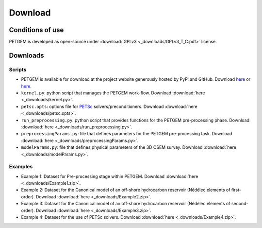 .. _Download:

Download
========

.. _Conditions of use:

Conditions of use
-----------------

PETGEM is developed as open-source under
:download:`GPLv3 <_downloads/GPLv3_T_C.pdf>` license.

.. raw:: html

  <div style="height:300px; border:2px solid black; overflow-y: scroll;">
  <table>

  <p style="font-size:18px; text-align:center; font-weight: bold; padding-left: 15px; padding-right: 15px;">GNU GENERAL PUBLIC LICENSE</p>

  <p style="padding-left: 15px; padding-right: 15px;">Version 3, 29 June 2007
  Copyright © 2007 Free Software Foundation, Inc. &lt;<a class="reference external" href="http://fsf.org/">http://fsf.org/</a>&gt;</p>
  <p style="padding-left: 15px; padding-right: 15px;">Everyone is permitted to copy and distribute verbatim copies of this license document, but changing it is not allowed.</p>

  <p style="font-size:18px; font-weight: bold; padding-left: 15px; padding-right: 15px;">Preamble</p>

  <p style="padding-left: 15px; padding-right: 15px;">The GNU General Public License is a free, copyleft license for software and other kinds of works.
  The licenses for most software and other practical works are designed to take away your freedom to share and change the works. By contrast, the GNU General Public License is intended to guarantee your freedom to share and change all versions of a program--to make sure it remains free software for all its users. We, the Free Software Foundation, use the GNU General Public License for most of our software; it applies also to any other work released this way by its authors. You can apply it to your programs, too.
  When we speak of free software, we are referring to freedom, not price. Our General Public Licenses are designed to make sure that you have the freedom to distribute copies of free software (and charge for them if you wish), that you receive source code or can get it if you want it, that you can change the software or use pieces of it in new free programs, and that you know you can do these things.
  To protect your rights, we need to prevent others from denying you these rights or asking you to surrender the rights. Therefore, you have certain responsibilities if you distribute copies of the software, or if you modify it: responsibilities to respect the freedom of others.
  For example, if you distribute copies of such a program, whether gratis or for a fee, you must pass on to the recipients the same freedoms that you received. You must make sure that they, too, receive or can get the source code. And you must show them these terms so they know their rights.
  Developers that use the GNU GPL protect your rights with two steps: (1) assert copyright on the software, and (2) offer you this License giving you legal permission to copy, distribute and/or modify it.
  For the developers' and authors' protection, the GPL clearly explains that there is no warranty for this free software. For both users' and authors' sake, the GPL requires that modified versions be marked as changed, so that their problems will not be attributed erroneously to authors of previous versions.
  Some devices are designed to deny users access to install or run modified versions of the software inside them, although the manufacturer can do so. This is fundamentally incompatible with the aim of protecting users' freedom to change the software. The systematic pattern of such abuse occurs in the area of products for individuals to use, which is precisely where it is most unacceptable. Therefore, we have designed this version of the GPL to prohibit the practice for those products. If such problems arise substantially in other domains, we stand ready to extend this provision to those domains in future versions of the GPL, as needed to protect the freedom of users.
  Finally, every program is threatened constantly by software patents. States should not allow patents to restrict development and use of software on general-purpose computers, but in those that do, we wish to avoid the special danger that patents applied to a free program could make it effectively proprietary. To prevent this, the GPL assures that patents cannot be used to render the program non-free.
  The precise terms and conditions for copying, distribution and modification follow.</p>

  <p style="font-size:18px; font-weight: bold; padding-left: 15px; padding-right: 15px;">TERMS AND CONDITIONS</p>

  <p style="font-size:18px; font-weight: bold; padding-left: 15px; padding-right: 15px;">0. Definitions.</p>

  <p style="padding-left: 15px; padding-right: 15px;">“This License” refers to version 3 of the GNU General Public License.</p>
  <p style="padding-left: 15px; padding-right: 15px;">“Copyright” also means copyright-like laws that apply to other kinds of works, such as semiconductor masks.</p>
  <p style="padding-left: 15px; padding-right: 15px;">“The Program” refers to any copyrightable work licensed under this License. Each licensee is addressed as “you”. “Licensees” and “recipients” may be individuals or organizations.</p>
  <p style="padding-left: 15px; padding-right: 15px;">To “modify” a work means to copy from or adapt all or part of the work in a fashion requiring copyright permission, other than the making of an exact copy. The resulting work is called a “modified version” of the earlier work or a work “based on” the earlier work.
  A “covered work” means either the unmodified Program or a work based on the Program.</p>
  <p style="padding-left: 15px; padding-right: 15px;">To “propagate” a work means to do anything with it that, without permission, would make you directly or secondarily liable for infringement under applicable copyright law, except executing it on a computer or modifying a private copy. Propagation includes copying, distribution (with or without modification), making available to the public, and in some countries other activities as well.</p>
  <p style="padding-left: 15px; padding-right: 15px;">To “convey” a work means any kind of propagation that enables other parties to make or receive copies. Mere interaction with a user through a computer network, with no transfer of a copy, is not conveying.</p>
  <p style="padding-left: 15px; padding-right: 15px;">An interactive user interface displays “Appropriate Legal Notices” to the extent that it includes a convenient and prominently visible feature that (1) displays an appropriate copyright notice, and (2) tells the user that there is no warranty for the work (except to the extent that warranties are provided), that licensees may convey the work under this License, and how to view a copy of this License. If the interface presents a list of user commands or options, such as a menu, a prominent item in the list meets this criterion.</p>

  <p style="font-size:18px; font-weight: bold; padding-left: 15px; padding-right: 15px;">1. Source Code.</p>

  <p style="padding-left: 15px; padding-right: 15px;">The “source code” for a work means the preferred form of the work for making modifications to it. “Object code” means any non-source form of a work.</p>
  <p style="padding-left: 15px; padding-right: 15px;">A “Standard Interface” means an interface that either is an official standard defined by a recognized standards body, or, in the case of interfaces specified for a particular programming language, one that is widely used among developers working in that language.</p>
  <p style="padding-left: 15px; padding-right: 15px;">The “System Libraries” of an executable work include anything, other than the work as a whole, that (a) is included in the normal form of packaging a Major Component, but which is not part of that Major Component, and (b) serves only to enable use of the work with that Major Component, or to implement a Standard Interface for which an implementation is available to the public in source code form. A “Major Component”, in this context, means a major essential component (kernel, window system, and so on) of the specific operating system (if any) on which the executable work runs, or a compiler used to produce the work, or an object code interpreter used to run it.</p>
  <p style="padding-left: 15px; padding-right: 15px;">The “Corresponding Source” for a work in object code form means all the source code needed to generate, install, and (for an executable work) run the object code and to modify the work, including scripts to control those activities. However, it does not include the work's System Libraries, or general-purpose tools or generally available free programs which are used unmodified in performing those activities but which are not part of the work. For example, Corresponding Source includes interface definition files associated with source files for the work, and the source code for shared libraries and dynamically linked subprograms that the work is specifically designed to require, such as by intimate data communication or control flow between those subprograms and other parts of the work.</p>
  <p style="padding-left: 15px; padding-right: 15px;">The Corresponding Source need not include anything that users can regenerate automatically from other parts of the Corresponding Source.</p>
  <p style="padding-left: 15px; padding-right: 15px;">The Corresponding Source for a work in source code form is that same work.</p>

  <p style="font-size:18px; font-weight: bold; padding-left: 15px; padding-right: 15px;">2. Basic Permissions.</p>

  <p style="padding-left: 15px; padding-right: 15px;">All rights granted under this License are granted for the term of copyright on the Program, and are irrevocable provided the stated conditions are met. This License explicitly affirms your unlimited permission to run the unmodified Program. The output from running a covered work is covered by this License only if the output, given its content, constitutes a covered work. This License acknowledges your rights of fair use or other equivalent, as provided by copyright law.
  You may make, run and propagate covered works that you do not convey, without conditions so long as your license otherwise remains in force. You may convey covered works to others for the sole purpose of having them make modifications exclusively for you, or provide you with facilities for running those works, provided that you comply with the terms of this License in conveying all material for which you do not control copyright. Those thus making or running the covered works for you must do so exclusively on your behalf, under your direction and control, on terms that prohibit them from making any copies of your copyrighted material outside their relationship with you.</p>
  <p style="padding-left: 15px; padding-right: 15px;">Conveying under any other circumstances is permitted solely under the conditions stated below. Sublicensing is not allowed; section 10 makes it unnecessary.</p>

  <p style="font-size:18px; font-weight: bold; padding-left: 15px; padding-right: 15px;">3. Protecting Users' Legal Rights From Anti-Circumvention Law.</p>

  <p style="padding-left: 15px; padding-right: 15px;">No covered work shall be deemed part of an effective technological measure under any applicable law fulfilling obligations under article 11 of the WIPO copyright treaty adopted on 20 December 1996, or similar laws prohibiting or restricting circumvention of such measures.</p>
  <p style="padding-left: 15px; padding-right: 15px;">When you convey a covered work, you waive any legal power to forbid circumvention of technological measures to the extent such circumvention is effected by exercising rights under this License with respect to the covered work, and you disclaim any intention to limit operation or modification of the work as a means of enforcing, against the work's users, your or third parties' legal rights to forbid circumvention of technological measures.</p>

  <p style="font-size:18px; font-weight: bold; padding-left: 15px; padding-right: 15px;">4. Conveying Verbatim Copies.</p>

  <p style="padding-left: 15px; padding-right: 15px;">You may convey verbatim copies of the Program's source code as you receive it, in any medium, provided that you conspicuously and appropriately publish on each copy an appropriate copyright notice; keep intact all notices stating that this License and any non-permissive terms added in accord with section 7 apply to the code; keep intact all notices of the absence of any warranty; and give all recipients a copy of this License along with the Program.
  You may charge any price or no price for each copy that you convey, and you may offer support or warranty protection for a fee.</p>

  <p style="font-size:18px; font-weight: bold; padding-left: 15px; padding-right: 15px;">5. Conveying Modified Source Versions.</p>

  <p style="padding-left: 15px; padding-right: 15px;">You may convey a work based on the Program, or the modifications to produce it from the Program, in the form of source code under the terms of section 4, provided that you also meet all of these conditions:</p>
  <ol class="loweralpha simple">
  <li style="padding-right: 15px;">The work must carry prominent notices stating that you modified it, and giving a relevant date.</li>
  <li style="padding-right: 15px;">The work must carry prominent notices stating that it is released under this License and any conditions added under section 7. This requirement modifies the requirement in section 4 to “keep intact all notices”.</li>
  <li style="padding-right: 15px;">You must license the entire work, as a whole, under this License to anyone who comes into possession of a copy. This License will therefore apply, along with any applicable section 7 additional terms, to the whole of the work, and all its parts, regardless of how they are packaged. This License gives no permission to license the work in any other way, but it does not invalidate such permission if you have separately received it.</li>
  <li style="padding-right: 15px;">If the work has interactive user interfaces, each must display Appropriate Legal Notices; however, if the Program has interactive interfaces that do not display Appropriate Legal Notices, your work need not make them do so.</li>
  </ol>
  <p style="padding-left: 15px; padding-right: 15px;">A compilation of a covered work with other separate and independent works, which are not by their nature extensions of the covered work, and which are not combined with it such as to form a larger program, in or on a volume of a storage or distribution medium, is called an “aggregate” if the compilation and its resulting copyright are not used to limit the access or legal rights of the compilation's users beyond what the individual works permit. Inclusion of a covered work in an aggregate does not cause this License to apply to the other parts of the aggregate.</p>

  <p style="font-size:18px; font-weight: bold; padding-left: 15px; padding-right: 15px;">6. Conveying Non-Source Forms.</p>

  <p style="padding-left: 15px; padding-right: 15px;">You may convey a covered work in object code form under the terms of sections 4 and 5, provided that you also convey the machine-readable Corresponding Source under the terms of this License, in one of these ways:</p>
  <ol class="loweralpha simple">
  <li style="padding-right: 15px;">Convey the object code in, or embodied in, a physical product (including a physical distribution medium), accompanied by the Corresponding Source fixed on a durable physical medium customarily used for software interchange.</li>
  <li style="padding-right: 15px;">Convey the object code in, or embodied in, a physical product (including a physical distribution medium), accompanied by a written offer, valid for at least three years and valid for as long as you offer spare parts or customer support for that product model, to give anyone who possesses the object code either (1) a copy of the Corresponding Source for all the software in the product that is covered by this License, on a durable physical medium customarily used for software interchange, for a price no more than your reasonable cost of physically performing this conveying of source, or (2) access to copy the Corresponding Source from a network server at no charge.</li>
  <li style="padding-right: 15px;">Convey individual copies of the object code with a copy of the written offer to provide the Corresponding Source. This alternative is allowed only occasionally and noncommercially, and only if you received the object code with such an offer, in accord with subsection 6b.</li>
  <li style="padding-right: 15px;">Convey the object code by offering access from a designated place (gratis or for a charge), and offer equivalent access to the Corresponding Source in the same way through the same place at no further charge. You need not require recipients to copy the Corresponding Source along with the object code. If the place to copy the object code is a network server, the Corresponding Source may be on a different server (operated by you or a third party) that supports equivalent copying facilities, provided you maintain clear directions next to the object code saying where to find the Corresponding Source. Regardless of what server hosts the Corresponding Source, you remain obligated to ensure that it is available for as long as needed to satisfy these requirements.</li>
  <li style="padding-right: 15px;">Convey the object code using peer-to-peer transmission, provided you inform other peers where the object code and Corresponding Source of the work are being offered to the general public at no charge under subsection 6d.</li>
  </ol>
  <p style="padding-left: 15px; padding-right: 15px;">A separable portion of the object code, whose source code is excluded from the Corresponding Source as a System Library, need not be included in conveying the object code work.</p>
  <p style="padding-left: 15px; padding-right: 15px;">A “User Product” is either (1) a “consumer product”, which means any tangible personal property which is normally used for personal, family, or household purposes, or (2) anything designed or sold for incorporation into a dwelling. In determining whether a product is a consumer product, doubtful cases shall be resolved in favor of coverage. For a particular product received by a particular user, “normally used” refers to a typical or common use of that class of product, regardless of the status of the particular user or of the way in which the particular user actually uses, or expects or is expected to use, the product. A product is a consumer product regardless of whether the product has substantial commercial, industrial or non-consumer uses, unless such uses represent the only significant mode of use of the product.</p>
  <p style="padding-left: 15px; padding-right: 15px;">“Installation Information” for a User Product means any methods, procedures, authorization keys, or other information required to install and execute modified versions of a covered work in that User Product from a modified version of its Corresponding Source. The information must suffice to ensure that the continued functioning of the modified object code is in no case prevented or interfered with solely because modification has been made.</p>
  <p style="padding-left: 15px; padding-right: 15px;">If you convey an object code work under this section in, or with, or specifically for use in, a User Product, and the conveying occurs as part of a transaction in which the right of possession and use of the User Product is transferred to the recipient in perpetuity or for a fixed term (regardless of how the transaction is characterized), the Corresponding Source conveyed under this section must be accompanied by the Installation Information. But this requirement does not apply if neither you nor any third party retains the ability to install modified object code on the User Product (for example, the work has been installed in ROM).</p>
  <p style="padding-left: 15px; padding-right: 15px;">The requirement to provide Installation Information does not include a requirement to continue to provide support service, warranty, or updates for a work that has been modified or installed by the recipient, or for the User Product in which it has been modified or installed. Access to a network may be denied when the modification itself materially and adversely affects the operation of the network or violates the rules and protocols for communication across the network.</p>
  <p style="padding-left: 15px; padding-right: 15px;">Corresponding Source conveyed, and Installation Information provided, in accord with this section must be in a format that is publicly documented (and with an implementation available to the public in source code form), and must require no special password or key for unpacking, reading or copying.</p>

  <p style="font-size:18px; font-weight: bold; padding-left: 15px; padding-right: 15px;">7. Additional Terms.</p>

  <p style="padding-left: 15px; padding-right: 15px;">“Additional permissions” are terms that supplement the terms of this License by making exceptions from one or more of its conditions. Additional permissions that are applicable to the entire Program shall be treated as though they were included in this License, to the extent that they are valid under applicable law. If additional permissions apply only to part of the Program, that part may be used separately under those permissions, but the entire Program remains governed by this License without regard to the additional permissions.</p>
  <p style="padding-left: 15px; padding-right: 15px;">When you convey a copy of a covered work, you may at your option remove any additional permissions from that copy, or from any part of it. (Additional permissions may be written to require their own removal in certain cases when you modify the work.) You may place additional permissions on material, added by you to a covered work, for which you have or can give appropriate copyright permission.</p>
  <p style="padding-left: 15px; padding-right: 15px;">Notwithstanding any other provision of this License, for material you add to a covered work, you may (if authorized by the copyright holders of that material) supplement the terms of this License with terms:</p>
  <ol class="loweralpha simple">
  <li style="padding-right: 15px;">Disclaiming warranty or limiting liability differently from the terms of sections 15 and 16 of this License; or</li>
  <li style="padding-right: 15px;">Requiring preservation of specified reasonable legal notices or author attributions in that material or in the Appropriate Legal Notices displayed by works containing it; or</li>
  <li style="padding-right: 15px;">Prohibiting misrepresentation of the origin of that material, or requiring that modified versions of such material be marked in reasonable ways as different from the original version; or</li>
  <li style="padding-right: 15px;">Limiting the use for publicity purposes of names of licensors or authors of the material; or</li>
  <li style="padding-right: 15px;">Declining to grant rights under trademark law for use of some trade names, trademarks, or service marks; or</li>
  <li style="padding-right: 15px;">Requiring indemnification of licensors and authors of that material by anyone who conveys the material (or modified versions of it) with contractual assumptions of liability to the recipient, for any liability that these contractual assumptions directly impose on those licensors and authors.</li>
  </ol>
  <p style="padding-left: 15px; padding-right: 15px;">All other non-permissive additional terms are considered “further restrictions” within the meaning of section 10. If the Program as you received it, or any part of it, contains a notice stating that it is governed by this License along with a term that is a further restriction, you may remove that term. If a license document contains a further restriction but permits relicensing or conveying under this License, you may add to a covered work material governed by the terms of that license document, provided that the further restriction does not survive such relicensing or conveying.</p>
  <p style="padding-left: 15px; padding-right: 15px;">If you add terms to a covered work in accord with this section, you must place, in the relevant source files, a statement of the additional terms that apply to those files, or a notice indicating where to find the applicable terms.</p>
  <p style="padding-left: 15px; padding-right: 15px;">Additional terms, permissive or non-permissive, may be stated in the form of a separately written license, or stated as exceptions; the above requirements apply either way.</p>

  <p style="font-size:18px; font-weight: bold; padding-left: 15px; padding-right: 15px;">8. Termination.</p>

  <p style="padding-left: 15px; padding-right: 15px;">You may not propagate or modify a covered work except as expressly provided under this License. Any attempt otherwise to propagate or modify it is void, and will automatically terminate your rights under this License (including any patent licenses granted under the third paragraph of section 11).</p>
  <p style="padding-left: 15px; padding-right: 15px;">However, if you cease all violation of this License, then your license from a particular copyright holder is reinstated (a) provisionally, unless and until the copyright holder explicitly and finally terminates your license, and (b) permanently, if the copyright holder fails to notify you of the violation by some reasonable means prior to 60 days after the cessation.</p>
  <p style="padding-left: 15px; padding-right: 15px;">Moreover, your license from a particular copyright holder is reinstated permanently if the copyright holder notifies you of the violation by some reasonable means, this is the first time you have received notice of violation of this License (for any work) from that copyright holder, and you cure the violation prior to 30 days after your receipt of the notice.</p>
  <p style="padding-left: 15px; padding-right: 15px;">Termination of your rights under this section does not terminate the licenses of parties who have received copies or rights from you under this License. If your rights have been terminated and not permanently reinstated, you do not qualify to receive new licenses for the same material under section 10.</p>

  <p style="font-size:18px; font-weight: bold; padding-left: 15px; padding-right: 15px;">9. Acceptance Not Required for Having Copies.</p>

  <p style="padding-left: 15px; padding-right: 15px;">You are not required to accept this License in order to receive or run a copy of the Program. Ancillary propagation of a covered work occurring solely as a consequence of using peer-to-peer transmission to receive a copy likewise does not require acceptance. However, nothing other than this License grants you permission to propagate or modify any covered work. These actions infringe copyright if you do not accept this License. Therefore, by modifying or propagating a covered work, you indicate your acceptance of this License to do so.</p>

  <p style="font-size:18px; font-weight: bold; padding-left: 15px; padding-right: 15px;">10. Automatic Licensing of Downstream Recipients.</p>

  <p style="padding-left: 15px; padding-right: 15px;">Each time you convey a covered work, the recipient automatically receives a license from the original licensors, to run, modify and propagate that work, subject to this License. You are not responsible for enforcing compliance by third parties with this License.</p>
  <p style="padding-left: 15px; padding-right: 15px;">An “entity transaction” is a transaction transferring control of an organization, or substantially all assets of one, or subdividing an organization, or merging organizations. If propagation of a covered work results from an entity transaction, each party to that transaction who receives a copy of the work also receives whatever licenses to the work the party's predecessor in interest had or could give under the previous paragraph, plus a right to possession of the Corresponding Source of the work from the predecessor in interest, if the predecessor has it or can get it with reasonable efforts.</p>
  <p style="padding-left: 15px; padding-right: 15px;">You may not impose any further restrictions on the exercise of the rights granted or affirmed under this License. For example, you may not impose a license fee, royalty, or other charge for exercise of rights granted under this License, and you may not initiate litigation (including a cross-claim or counterclaim in a lawsuit) alleging that any patent claim is infringed by making, using, selling, offering for sale, or importing the Program or any portion of it.</p>

  <p style="font-size:18px; font-weight: bold; padding-left: 15px; padding-right: 15px;">11. Patents.</p>

  <p style="padding-left: 15px; padding-right: 15px;">A “contributor” is a copyright holder who authorizes use under this License of the Program or a work on which the Program is based. The work thus licensed is called the contributor's “contributor version”.</p>
  <p style="padding-left: 15px; padding-right: 15px;">A contributor's “essential patent claims” are all patent claims owned or controlled by the contributor, whether already acquired or hereafter acquired, that would be infringed by some manner, permitted by this License, of making, using, or selling its contributor version, but do not include claims that would be infringed only as a consequence of further modification of the contributor version. For purposes of this definition, “control” includes the right to grant patent sublicenses in a manner consistent with the requirements of this License.</p>
  <p style="padding-left: 15px; padding-right: 15px;">Each contributor grants you a non-exclusive, worldwide, royalty-free patent license under the contributor's essential patent claims, to make, use, sell, offer for sale, import and otherwise run, modify and propagate the contents of its contributor version.</p>
  <p style="padding-left: 15px; padding-right: 15px;">In the following three paragraphs, a “patent license” is any express agreement or commitment, however denominated, not to enforce a patent (such as an express permission to practice a patent or covenant not to sue for patent infringement). To “grant” such a patent license to a party means to make such an agreement or commitment not to enforce a patent against the party.</p>
  <p style="padding-left: 15px; padding-right: 15px;">If you convey a covered work, knowingly relying on a patent license, and the Corresponding Source of the work is not available for anyone to copy, free of charge and under the terms of this License, through a publicly available network server or other readily accessible means, then you must either (1) cause the Corresponding Source to be so available, or (2) arrange to deprive yourself of the benefit of the patent license for this particular work, or (3) arrange, in a manner consistent with the requirements of this License, to extend the patent license to downstream recipients. “Knowingly relying” means you have actual knowledge that, but for the patent license, your conveying the covered work in a country, or your recipient's use of the covered work in a country, would infringe one or more identifiable patents in that country that you have reason to believe are valid.</p>
  <p style="padding-left: 15px; padding-right: 15px;">If, pursuant to or in connection with a single transaction or arrangement, you convey, or propagate by procuring conveyance of, a covered work, and grant a patent license to some of the parties receiving the covered work authorizing them to use, propagate, modify or convey a specific copy of the covered work, then the patent license you grant is automatically extended to all recipients of the covered work and works based on it.</p>
  <p style="padding-left: 15px; padding-right: 15px;">A patent license is “discriminatory” if it does not include within the scope of its coverage, prohibits the exercise of, or is conditioned on the non-exercise of one or more of the rights that are specifically granted under this License. You may not convey a covered work if you are a party to an arrangement with a third party that is in the business of distributing software, under which you make payment to the third party based on the extent of your activity of conveying the work, and under which the third party grants, to any of the parties who would receive the covered work from you, a discriminatory patent license (a) in connection with copies of the covered work conveyed by you (or copies made from those copies), or (b) primarily for and in connection with specific products or compilations that contain the covered work, unless you entered into that arrangement, or that patent license was granted, prior to 28 March 2007.</p>
  <p style="padding-left: 15px; padding-right: 15px;">Nothing in this License shall be construed as excluding or limiting any implied license or other defenses to infringement that may otherwise be available to you under applicable patent law.</p>

  <p style="font-size:18px; font-weight: bold; padding-left: 15px; padding-right: 15px;">12. No Surrender of Others' Freedom.</p>

  <p style="padding-left: 15px; padding-right: 15px;">If conditions are imposed on you (whether by court order, agreement or otherwise) that contradict the conditions of this License, they do not excuse you from the conditions of this License. If you cannot convey a covered work so as to satisfy simultaneously your obligations under this License and any other pertinent obligations, then as a consequence you may not convey it at all. For example, if you agree to terms that obligate you to collect a royalty for further conveying from those to whom you convey the Program, the only way you could satisfy both those terms and this License would be to refrain entirely from conveying the Program.</p>

  <p style="font-size:18px; font-weight: bold; padding-left: 15px; padding-right: 15px;">13. Use with the GNU Affero General Public License.</p>

  <p style="padding-left: 15px; padding-right: 15px;">Notwithstanding any other provision of this License, you have permission to link or combine any covered work with a work licensed under version 3 of the GNU Affero General Public License into a single combined work, and to convey the resulting work. The terms of this License will continue to apply to the part which is the covered work, but the special requirements of the GNU Affero General Public License, section 13, concerning interaction through a network will apply to the combination as such.</p>

  <p style="font-size:18px; font-weight: bold; padding-left: 15px; padding-right: 15px;">14. Revised Versions of this License.</p>

  <p style="padding-left: 15px; padding-right: 15px;">The Free Software Foundation may publish revised and/or new versions of the GNU General Public License from time to time. Such new versions will be similar in spirit to the present version, but may differ in detail to address new problems or concerns.</p>
  <p style="padding-left: 15px; padding-right: 15px;">Each version is given a distinguishing version number. If the Program specifies that a certain numbered version of the GNU General Public License “or any later version” applies to it, you have the option of following the terms and conditions either of that numbered version or of any later version published by the Free Software Foundation. If the Program does not specify a version number of the GNU General Public License, you may choose any version ever published by the Free Software Foundation.</p>
  <p style="padding-left: 15px; padding-right: 15px;">If the Program specifies that a proxy can decide which future versions of the GNU General Public License can be used, that proxy's public statement of acceptance of a version permanently authorizes you to choose that version for the Program.</p>
  <p style="padding-left: 15px; padding-right: 15px;">Later license versions may give you additional or different permissions. However, no additional obligations are imposed on any author or copyright holder as a result of your choosing to follow a later version.</p>

  <p style="font-size:18px; font-weight: bold; padding-left: 15px; padding-right: 15px;">15. Disclaimer of Warranty.</p>

  <p style="padding-left: 15px; padding-right: 15px;">THERE IS NO WARRANTY FOR THE PROGRAM, TO THE EXTENT PERMITTED BY APPLICABLE LAW. EXCEPT WHEN OTHERWISE STATED IN WRITING THE COPYRIGHT HOLDERS AND/OR OTHER PARTIES PROVIDE THE PROGRAM “AS IS” WITHOUT WARRANTY OF ANY KIND, EITHER EXPRESSED OR IMPLIED, INCLUDING, BUT NOT LIMITED TO, THE IMPLIED WARRANTIES OF MERCHANTABILITY AND FITNESS FOR A PARTICULAR PURPOSE. THE ENTIRE RISK AS TO THE QUALITY AND PERFORMANCE OF THE PROGRAM IS WITH YOU. SHOULD THE PROGRAM PROVE DEFECTIVE, YOU ASSUME THE COST OF ALL NECESSARY SERVICING, REPAIR OR CORRECTION.</p>

  <p style="font-size:18px; font-weight: bold; padding-left: 15px; padding-right: 15px;">16. Limitation of Liability.</p>
  <p style="padding-left: 15px; padding-right: 15px;">IN NO EVENT UNLESS REQUIRED BY APPLICABLE LAW OR AGREED TO IN WRITING WILL ANY COPYRIGHT HOLDER, OR ANY OTHER PARTY WHO MODIFIES AND/OR CONVEYS THE PROGRAM AS PERMITTED ABOVE, BE LIABLE TO YOU FOR DAMAGES, INCLUDING ANY GENERAL, SPECIAL, INCIDENTAL OR CONSEQUENTIAL DAMAGES ARISING OUT OF THE USE OR INABILITY TO USE THE PROGRAM (INCLUDING BUT NOT LIMITED TO LOSS OF DATA OR DATA BEING RENDERED INACCURATE OR LOSSES SUSTAINED BY YOU OR THIRD PARTIES OR A FAILURE OF THE PROGRAM TO OPERATE WITH ANY OTHER PROGRAMS), EVEN IF SUCH HOLDER OR OTHER PARTY HAS BEEN ADVISED OF THE POSSIBILITY OF SUCH DAMAGES.</p>

  <p style="font-size:18px; font-weight: bold; padding-left: 15px; padding-right: 15px;">17. Interpretation of Sections 15 and 16.</p>

  <p style="padding-left: 15px; padding-right: 15px;">If the disclaimer of warranty and limitation of liability provided above cannot be given local legal effect according to their terms, reviewing courts shall apply local law that most closely approximates an absolute waiver of all civil liability in connection with the Program, unless a warranty or assumption of liability accompanies a copy of the Program in return for a fee.</p>
  <p style="padding-left: 15px;">END OF TERMS AND CONDITIONS</p>

  </table>
  </div>

.. _Download petgem:

Downloads
---------

Scripts
*******

* PETGEM is available for download at the project website generously hosted by PyPi and GitHub. Download `here <https://pypi.python.org/pypi/petgem/>`__ or `here <https://github.com/ocastilloreyes/petgem>`__.

* ``kernel.py``: python script that manages the PETGEM work-flow. Download :download:`here <_downloads/kernel.py>`.

* ``petsc.opts``: options file for `PETSc <http://www.mcs.anl.gov/petsc/>`__ solvers/preconditioners. Download :download:`here <_downloads/petsc.opts>`.

* ``run_preprocessing.py``: python script that provides functions for the PETGEM pre-processing phase. Download :download:`here <_downloads/run_preprocessing.py>`.

* ``preprocessingParams.py``: file that defines parameters for the PETGEM pre-processing task. Download :download:`here <_downloads/preprocessingParams.py>`.

* ``modelParams.py``: file that defines physical parameters of the 3D CSEM survey. Download :download:`here <_downloads/modelParams.py>`.

Examples
********

* Example 1: Dataset for Pre-processing stage within PETGEM. Download :download:`here <_downloads/Example1.zip>`.

* Example 2: Dataset for the Canonical model of an off-shore hydrocarbon reservoir (Nédélec elements of first-order). Download :download:`here <_downloads/Example2.zip>`.

* Example 3: Dataset for the Canonical model of an off-shore hydrocarbon reservoir (Nédélec elements of second-order). Download :download:`here <_downloads/Example3.zip>`.

* Example 4: Dataset for the use of PETSc solvers. Download :download:`here <_downloads/Example4.zip>`.
